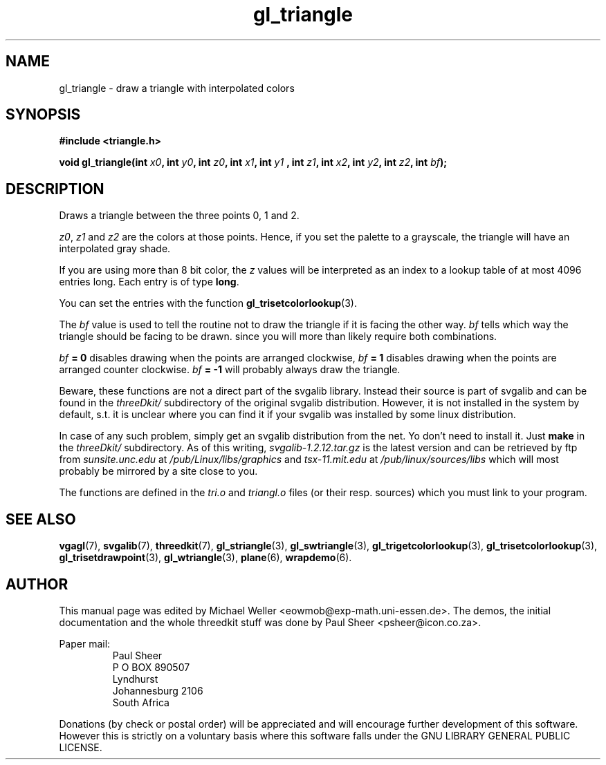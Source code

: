 .TH gl_triangle 3 "2 Aug 1997" "Svgalib (>= 1.2.11)" "Svgalib User Manual"
.SH NAME
gl_triangle \- draw a triangle with interpolated colors

.SH SYNOPSIS
.B #include <triangle.h>

.BI "void gl_triangle(int " x0 ", int " y0 ", int " z0 ", int " x1 ", int " y1
.BI ", int " z1 ", int " x2 ", int " y2 ", int " z2 ", int " bf );

.SH DESCRIPTION
Draws a triangle between the three points 0, 1 and 2.

.IR z0 ", " z1 " and " z2
are the colors at those points. Hence,
if you set the palette to a grayscale, the triangle
will have an interpolated gray shade.

If you are using
more than 8 bit color, the
.I z
values will be
interpreted as an index to a lookup table of at most
4096 entries long. Each entry is of type
.BR long .

You can set the entries with the function
.BR gl_trisetcolorlookup (3).

The
.I bf
value is used to tell the routine not to draw
the triangle if it is facing the other way.
.I bf
tells
which way the triangle should be facing to be drawn.
since you will more than likely require both
combinations.

.IB bf " = 0"
disables drawing when the points are arranged clockwise,
.IB bf " = 1"
disables drawing when the points are arranged counter clockwise. 
.IB bf " = -1"
will probably always draw the triangle.

Beware, these functions are not a direct part of the svgalib library.
Instead their source is part of svgalib and can be found in the
.I threeDkit/
subdirectory of the original svgalib distribution. However, it is not
installed in the system by default, s.t. it is unclear where you can find it
if your svgalib was installed by some
linux distribution.

In case of any such problem, simply get an svgalib distribution from the net. Yo
don't need to install it. Just
.B make
in the
.I threeDkit/
subdirectory. As of this writing,
.I svgalib-1.2.12.tar.gz
is the latest version and can be retrieved by ftp from
.IR "sunsite.unc.edu" " at " "/pub/Linux/libs/graphics"
and
.IR "tsx-11.mit.edu" " at " "/pub/linux/sources/libs"
which will most probably be mirrored by a site close to you.

The functions are defined in the
.IR tri.o " and " triangl.o
files (or their resp. sources) which you must link to your program.

.SH SEE ALSO
.BR vgagl (7),
.BR svgalib (7),
.BR threedkit (7),
.BR gl_striangle (3),
.BR gl_swtriangle (3),
.BR gl_trigetcolorlookup (3),
.BR gl_trisetcolorlookup (3),
.BR gl_trisetdrawpoint (3),
.BR gl_wtriangle (3),
.BR plane (6),
.BR wrapdemo (6).

.SH AUTHOR
This manual page was edited by Michael Weller <eowmob@exp-math.uni-essen.de>. The
demos, the initial documentation and the whole threedkit stuff was done by
Paul Sheer <psheer@icon.co.za>.

Paper mail:
.RS
Paul Sheer
.br
P O BOX 890507
.br
Lyndhurst
.br
Johannesburg 2106
.br
South Africa
.RE

Donations (by check or postal order) will be appreciated and will encourage
further development of this software. However this is strictly on a voluntary
basis where this software falls under the GNU LIBRARY GENERAL PUBLIC LICENSE.
